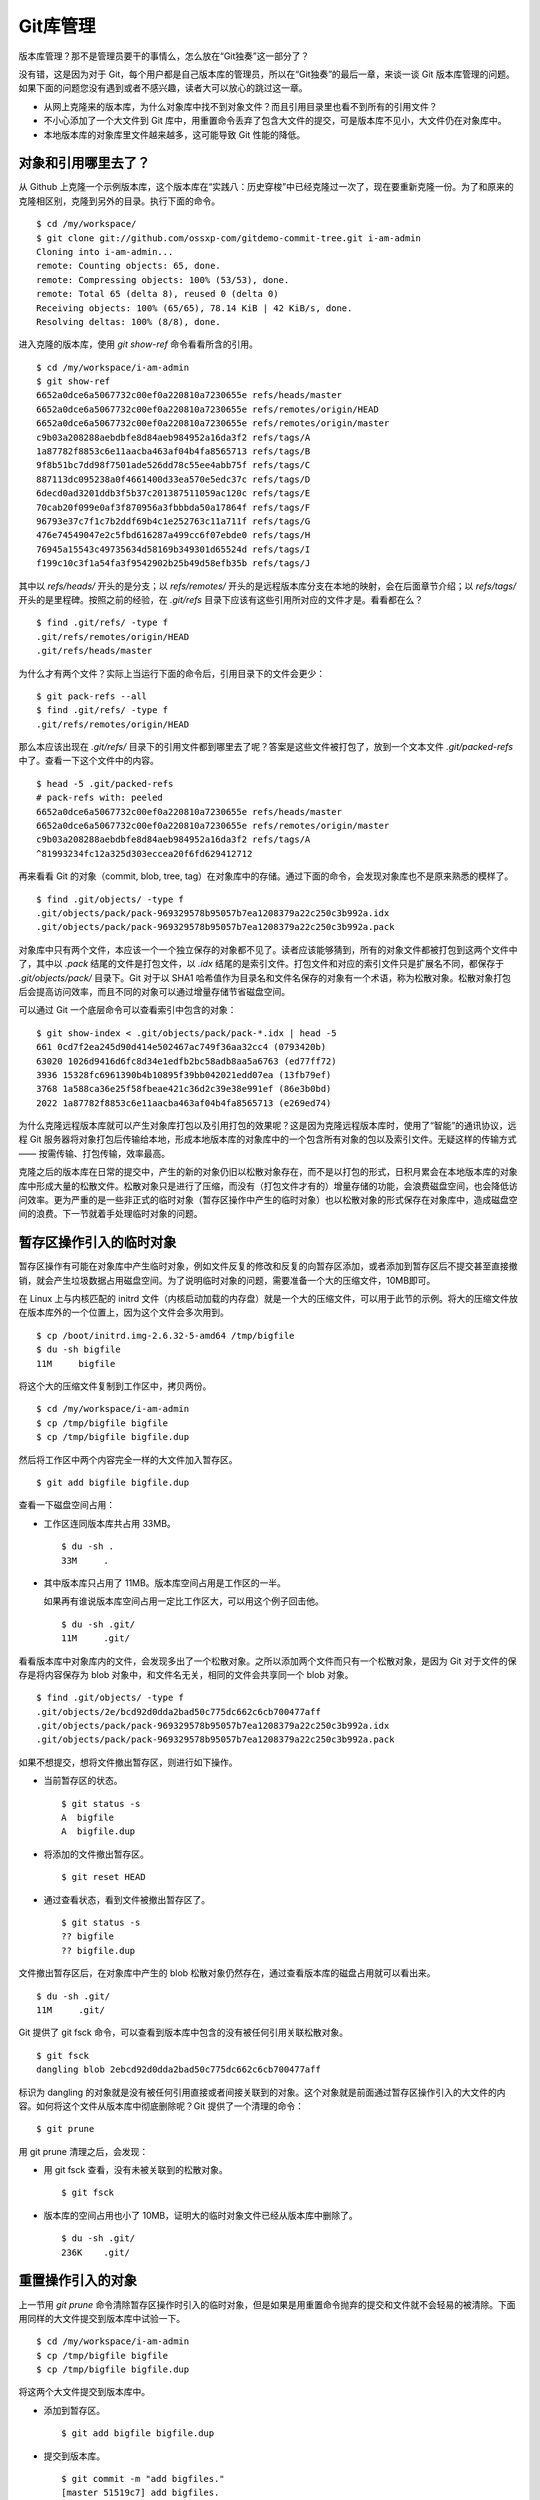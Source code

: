 Git库管理
*********

版本库管理？那不是管理员要干的事情么，怎么放在“Git独奏”这一部分了？

没有错，这是因为对于 Git，每个用户都是自己版本库的管理员，所以在“Git独奏”的最后一章，来谈一谈 Git 版本库管理的问题。如果下面的问题您没有遇到或者不感兴趣，读者大可以放心的跳过这一章。

* 从网上克隆来的版本库，为什么对象库中找不到对象文件？而且引用目录里也看不到所有的引用文件？
* 不小心添加了一个大文件到 Git 库中，用重置命令丢弃了包含大文件的提交，可是版本库不见小，大文件仍在对象库中。
* 本地版本库的对象库里文件越来越多，这可能导致 Git 性能的降低。

对象和引用哪里去了？
====================

从 Github 上克隆一个示例版本库，这个版本库在“实践八：历史穿梭”中已经克隆过一次了，现在要重新克隆一份。为了和原来的克隆相区别，克隆到另外的目录。执行下面的命令。

::

  $ cd /my/workspace/
  $ git clone git://github.com/ossxp-com/gitdemo-commit-tree.git i-am-admin
  Cloning into i-am-admin...
  remote: Counting objects: 65, done.
  remote: Compressing objects: 100% (53/53), done.
  remote: Total 65 (delta 8), reused 0 (delta 0)
  Receiving objects: 100% (65/65), 78.14 KiB | 42 KiB/s, done.
  Resolving deltas: 100% (8/8), done.

进入克隆的版本库，使用 `git show-ref` 命令看看所含的引用。

::

  $ cd /my/workspace/i-am-admin
  $ git show-ref
  6652a0dce6a5067732c00ef0a220810a7230655e refs/heads/master
  6652a0dce6a5067732c00ef0a220810a7230655e refs/remotes/origin/HEAD
  6652a0dce6a5067732c00ef0a220810a7230655e refs/remotes/origin/master
  c9b03a208288aebdbfe8d84aeb984952a16da3f2 refs/tags/A
  1a87782f8853c6e11aacba463af04b4fa8565713 refs/tags/B
  9f8b51bc7dd98f7501ade526dd78c55ee4abb75f refs/tags/C
  887113dc095238a0f4661400d33ea570e5edc37c refs/tags/D
  6decd0ad3201ddb3f5b37c201387511059ac120c refs/tags/E
  70cab20f099e0af3f870956a3fbbbda50a17864f refs/tags/F
  96793e37c7f1c7b2ddf69b4c1e252763c11a711f refs/tags/G
  476e74549047e2c5fbd616287a499cc6f07ebde0 refs/tags/H
  76945a15543c49735634d58169b349301d65524d refs/tags/I
  f199c10c3f1a54fa3f9542902b25b49d58efb35b refs/tags/J

其中以 `refs/heads/` 开头的是分支；以 `refs/remotes/` 开头的是远程版本库分支在本地的映射，会在后面章节介绍；以 `refs/tags/` 开头的是里程碑。按照之前的经验，在 `.git/refs` 目录下应该有这些引用所对应的文件才是。看看都在么？

::

  $ find .git/refs/ -type f
  .git/refs/remotes/origin/HEAD
  .git/refs/heads/master

为什么才有两个文件？实际上当运行下面的命令后，引用目录下的文件会更少：

::

  $ git pack-refs --all
  $ find .git/refs/ -type f
  .git/refs/remotes/origin/HEAD

那么本应该出现在 `.git/refs/` 目录下的引用文件都到哪里去了呢？答案是这些文件被打包了，放到一个文本文件 `.git/packed-refs` 中了。查看一下这个文件中的内容。

::

  $ head -5 .git/packed-refs 
  # pack-refs with: peeled 
  6652a0dce6a5067732c00ef0a220810a7230655e refs/heads/master
  6652a0dce6a5067732c00ef0a220810a7230655e refs/remotes/origin/master
  c9b03a208288aebdbfe8d84aeb984952a16da3f2 refs/tags/A
  ^81993234fc12a325d303eccea20f6fd629412712

再来看看 Git 的对象（commit, blob, tree, tag）在对象库中的存储。通过下面的命令，会发现对象库也不是原来熟悉的模样了。

::

  $ find .git/objects/ -type f
  .git/objects/pack/pack-969329578b95057b7ea1208379a22c250c3b992a.idx
  .git/objects/pack/pack-969329578b95057b7ea1208379a22c250c3b992a.pack

对象库中只有两个文件，本应该一个一个独立保存的对象都不见了。读者应该能够猜到，所有的对象文件都被打包到这两个文件中了，其中以 `.pack` 结尾的文件是打包文件，以 `.idx` 结尾的是索引文件。打包文件和对应的索引文件只是扩展名不同，都保存于 `.git/objects/pack/` 目录下。Git 对于以 SHA1 哈希值作为目录名和文件名保存的对象有一个术语，称为松散对象。松散对象打包后会提高访问效率，而且不同的对象可以通过增量存储节省磁盘空间。

可以通过 Git 一个底层命令可以查看索引中包含的对象：

::

  $ git show-index < .git/objects/pack/pack-*.idx | head -5
  661 0cd7f2ea245d90d414e502467ac749f36aa32cc4 (0793420b)
  63020 1026d9416d6fc8d34e1edfb2bc58adb8aa5a6763 (ed77ff72)
  3936 15328fc6961390b4b10895f39bb042021edd07ea (13fb79ef)
  3768 1a588ca36e25f58fbeae421c36d2c39e38e991ef (86e3b0bd)
  2022 1a87782f8853c6e11aacba463af04b4fa8565713 (e269ed74)

为什么克隆远程版本库就可以产生对象库打包以及引用打包的效果呢？这是因为克隆远程版本库时，使用了“智能”的通讯协议，远程 Git 服务器将对象打包后传输给本地，形成本地版本库的对象库中的一个包含所有对象的包以及索引文件。无疑这样的传输方式 —— 按需传输、打包传输，效率最高。

克隆之后的版本库在日常的提交中，产生的新的对象仍旧以松散对象存在，而不是以打包的形式，日积月累会在本地版本库的对象库中形成大量的松散文件。松散对象只是进行了压缩，而没有（打包文件才有的）增量存储的功能，会浪费磁盘空间，也会降低访问效率。更为严重的是一些非正式的临时对象（暂存区操作中产生的临时对象）也以松散对象的形式保存在对象库中，造成磁盘空间的浪费。下一节就着手处理临时对象的问题。

暂存区操作引入的临时对象
========================

暂存区操作有可能在对象库中产生临时对象，例如文件反复的修改和反复的向暂存区添加，或者添加到暂存区后不提交甚至直接撤销，就会产生垃圾数据占用磁盘空间。为了说明临时对象的问题，需要准备一个大的压缩文件，10MB即可。

在 Linux 上与内核匹配的 initrd 文件（内核启动加载的内存盘）就是一个大的压缩文件，可以用于此节的示例。将大的压缩文件放在版本库外的一个位置上，因为这个文件会多次用到。

::

  $ cp /boot/initrd.img-2.6.32-5-amd64 /tmp/bigfile
  $ du -sh bigfile
  11M     bigfile

将这个大的压缩文件复制到工作区中，拷贝两份。

::

  $ cd /my/workspace/i-am-admin
  $ cp /tmp/bigfile bigfile
  $ cp /tmp/bigfile bigfile.dup

然后将工作区中两个内容完全一样的大文件加入暂存区。

::

  $ git add bigfile bigfile.dup

查看一下磁盘空间占用：

* 工作区连同版本库共占用 33MB。

  ::

    $ du -sh .
    33M     .

* 其中版本库只占用了 11MB。版本库空间占用是工作区的一半。

  如果再有谁说版本库空间占用一定比工作区大，可以用这个例子回击他。

  ::

    $ du -sh .git/
    11M     .git/

看看版本库中对象库内的文件，会发现多出了一个松散对象。之所以添加两个文件而只有一个松散对象，是因为 Git 对于文件的保存是将内容保存为 blob 对象中，和文件名无关，相同的文件会共享同一个 blob 对象。

::

  $ find .git/objects/ -type f
  .git/objects/2e/bcd92d0dda2bad50c775dc662c6cb700477aff
  .git/objects/pack/pack-969329578b95057b7ea1208379a22c250c3b992a.idx
  .git/objects/pack/pack-969329578b95057b7ea1208379a22c250c3b992a.pack

如果不想提交，想将文件撤出暂存区，则进行如下操作。

* 当前暂存区的状态。

  ::

    $ git status -s
    A  bigfile
    A  bigfile.dup

* 将添加的文件撤出暂存区。

  ::

    $ git reset HEAD

* 通过查看状态，看到文件被撤出暂存区了。

  ::

    $ git status -s
    ?? bigfile
    ?? bigfile.dup

文件撤出暂存区后，在对象库中产生的 blob 松散对象仍然存在，通过查看版本库的磁盘占用就可以看出来。

::

  $ du -sh .git/
  11M     .git/

Git 提供了 git fsck 命令，可以查看到版本库中包含的没有被任何引用关联松散对象。

::

  $ git fsck
  dangling blob 2ebcd92d0dda2bad50c775dc662c6cb700477aff

标识为 dangling 的对象就是没有被任何引用直接或者间接关联到的对象。这个对象就是前面通过暂存区操作引入的大文件的内容。如何将这个文件从版本库中彻底删除呢？Git 提供了一个清理的命令：

::

  $ git prune

用 git prune 清理之后，会发现：

* 用 git fsck 查看，没有未被关联到的松散对象。

  ::

    $ git fsck

* 版本库的空间占用也小了 10MB，证明大的临时对象文件已经从版本库中删除了。

  ::

    $ du -sh .git/
    236K    .git/

重置操作引入的对象
==================

上一节用 `git prune` 命令清除暂存区操作时引入的临时对象，但是如果是用重置命令抛弃的提交和文件就不会轻易的被清除。下面用同样的大文件提交到版本库中试验一下。

::

  $ cd /my/workspace/i-am-admin
  $ cp /tmp/bigfile bigfile
  $ cp /tmp/bigfile bigfile.dup

将这两个大文件提交到版本库中。

* 添加到暂存区。

  ::

    $ git add bigfile bigfile.dup

* 提交到版本库。

  ::

    $ git commit -m "add bigfiles."
    [master 51519c7] add bigfiles.
     2 files changed, 0 insertions(+), 0 deletions(-)
     create mode 100644 bigfile
     create mode 100644 bigfile.dup

* 查看版本库的空间占用。

  ::

    $ du -sh .git/
    11M     .git/

做一个重置操作，抛弃刚刚针对两个大文件做的提交。

::

  $ git reset --hard HEAD^

重置之后，看看版本库的变化。

* 版本库的空间占用没有变化，还是那么“庞大”。

  ::

    $ du -sh .git/
    11M     .git/

* 查看对象库，看到三个松散对象。

  ::

    $ find .git/objects/ -type f
    .git/objects/info/packs
    .git/objects/2e/bcd92d0dda2bad50c775dc662c6cb700477aff
    .git/objects/d9/38dee8fde4e5053b12406c66a19183a24238e1
    .git/objects/51/519c7d8d60e0f958e135e8b989a78e84122591
    .git/objects/pack/pack-969329578b95057b7ea1208379a22c250c3b992a.idx
    .git/objects/pack/pack-969329578b95057b7ea1208379a22c250c3b992a.pack

* 这三个松散对象分别对应于撤销的提交，目录树，以及大文件对应的 blob 对象。

  ::

    $ git cat-file -t 51519c7
    commit
    $ git cat-file -t d938dee
    tree
    $ git cat-file -t 2ebcd92
    blob

向上一节一样，执行 `git prune` 命令，期待版本库空间占用会变小。可是：

* 版本库空间占用没有变化！

  ::

    $ git prune
    $ du -sh .git/
    11M     .git/

* 执行 git fsck 也看不到未被关联到的对象。

  ::

    $ git fsck

* 除非像下面这样执行。

  ::

    $ git fsck --no-reflogs
    dangling commit 51519c7d8d60e0f958e135e8b989a78e84122591

还记得前面章节中介绍的 reflog 么？reflog 是防止误操作的最后一道闸门。

::

  $ git reflog 
  6652a0d HEAD@{0}: HEAD^: updating HEAD
  51519c7 HEAD@{1}: commit: add bigfiles.

可以看到撤销的操作仍然记录在 reflog 中，正因如此 Git 认为撤销的提交和大文件都还被可以被追踪到，还在使用着，所以无法用 `git prune` 命令删除。

如果确认真的要丢弃不想要的对象，需要对版本库的 reflog 做过期操作，相当于将 `.git/logs/` 下的文件清空。

* 使用下面的 reflog 过期命令做不到让刚刚撤销的提交过期，因为 reflog 的过期操作缺省只会让90天前的数据过期。

  ::

    $ git reflog expire --all
    $ git reflog 
    6652a0d HEAD@{0}: HEAD^: updating HEAD
    51519c7 HEAD@{1}: commit: add bigfiles.

* 需要要为 `git reflog` 命令提供 `--expire=<date>` 参数，强制 <date> 之前的记录全部过期。

  ::

    $ git reflog expire --expire=now --all
    $ git reflog

使用 `now` 作为时间参数，让 reflog 的全部记录都过期。没有了 reflog，即回滚的添加大文件的提交从 reflog 中看不到后，该提交对应的 commit 对象、tree 对象和 blob 对象就会成为未被关联的 dangling 对象，可以用 `git prune` 命令清理。下面可以看到清理后，版本库变小了。

::

  $ git prune
  $ du -sh .git/
  244K    .git/

Git管家：git-gc
================

前面两节介绍的是比较极端的情况，实际操作中会很少用到 `git prune` 命令来清理版本库，而是会使用一个更为常用的命令 `git gc` 。命令 `git gc` 就好比 Git 版本库的管家，会对版本库进行一系列的优化动作。

* 对分散在 `.git/refs` 下的文件进行打包，打包到文件 `.git/packed-refs` 中。

  如果没有将配置 `gc.packrefs` 关闭，就会执行命令： `git pack-refs --all --prune` 实现对引用的打包。

* 丢弃 90 天前的 reflog 记录。

  会运行 reflog 过期命令： `git reflog expire --all` 。因为采用了缺省参数调用，因此只会清空 reflog 中 90 天前的记录。
 
* 对松散对象进行打包。

  运行 `git repack` 命令，凡是有引用关联的对象都被打在包里，未被关联的对象仍旧以松散对象形式保存。

* 清除未被关联的对象。缺省只清除2周以前的未被关联的对象。

  可以向 `git gc` 提供 `--prune=<date>` 参数，其中的时间参数传递给 `git prune --expire <date>` ，实现对指定日期之前的未被关联的松散对象进行清理。

* 其它清理。

  如运行 `git rerere gc` 对合并冲突的历史记录进行过期操作。

从上面的描述中可见命令 `git gc` 完成了相当多的优化和清理工作，并且最大限度照顾了安全性的需要。例如像暂存区操作引入的没有关联的临时对象会最少保留2个星期，而因为重置而丢弃的提交和文件则会保留最少3个月。

下面就把前面的例子用 `git gc` 再执行一遍，不过这一次添加的两个大文件要稍有不同，以便看到 `git gc` 打包所实现的对象增量存储的效果。

复制两个大文件到工作区。

::

  $ cp /tmp/bigfile bigfile
  $ cp /tmp/bigfile bigfile.dup

在文件 `bigfile.dup` 后面追加些内容，造成 `bigfile` 和 `bigfile.dup` 内容不同。

::

  $ echo "hello world" >> bigfile.dup 

将这两个稍有不同的文件提交到版本库。

::

  $ git add bigfile bigfile.dup
  $ git commit -m "add bigfiles."
  [master c62fa4d] add bigfiles.
   2 files changed, 0 insertions(+), 0 deletions(-)
   create mode 100644 bigfile
   create mode 100644 bigfile.dup

可以看到版本库中提交进来的两个不同的大文件是不同的对象。

::

  $ git ls-tree HEAD | grep bigfile
  100644 blob 2ebcd92d0dda2bad50c775dc662c6cb700477aff    bigfile
  100644 blob 9e35f946a30c11c47ba1df351ca22866bc351e7b    bigfile.dup

做版本库重置，抛弃最新的提交，即抛弃添加两个大文件的提交。

::

  $ git reset --hard HEAD^
  HEAD is now at 6652a0d Add Images for git treeview.

此时的版本库有多大呢，还是像之前添加两个相同的大文件时占用 11MB 空间么？

::

  $ du -sh .git/
  22M     .git/

版本库空间占用居然扩大了一倍！这显然是因为两个大文件分开存储造成的。可以用下面的命令在对象库中查看对象的大小。

::

  $ find .git/objects -type f -printf "%-20p\t%s\n"
  .git/objects/0c/844d2a072fd69e71638558216b69ebc57ddb64  233
  .git/objects/2e/bcd92d0dda2bad50c775dc662c6cb700477aff  11184682
  .git/objects/9e/35f946a30c11c47ba1df351ca22866bc351e7b  11184694
  .git/objects/c6/2fa4d6cb4c082fadfa45920b5149a23fd7272e  162
  .git/objects/info/packs 54
  .git/objects/pack/pack-969329578b95057b7ea1208379a22c250c3b992a.idx     2892
  .git/objects/pack/pack-969329578b95057b7ea1208379a22c250c3b992a.pack    80015

输出的每一行用空白分隔，前面是文件名，后面是以字节为单位的文件大小。从上面的输出可以看出来，打包文件很小，但是有两个大的文件各自占用了 11MB 左右的空间。

执行 `git gc` 并不会删除任何对象，因为这些对象都还没有过期。但是会发现版本库的占用变小了。

* 执行 `git gc` 对版本库进行整理。

  ::

    $ git gc
    Counting objects: 69, done.
    Delta compression using up to 2 threads.
    Compressing objects: 100% (49/49), done.
    Writing objects: 100% (69/69), done.
    Total 69 (delta 11), reused 63 (delta 8)

* 版本库空间占用小了一半！

  ::

    $ du -sh .git/
    11M     .git/

* 原来是因为对象库重新打包，两个大文件采用了增量存储使得版本库变小。

  ::

    $ find .git/objects -type f -printf "%-20p\t%s\n" | sort
    .git/objects/info/packs 54
    .git/objects/pack/pack-7cae010c1b064406cd6c16d5a6ab2f446de4076c.idx     3004
    .git/objects/pack/pack-7cae010c1b064406cd6c16d5a6ab2f446de4076c.pack    11263033

如果想将抛弃的历史数据彻底丢弃，如下操作。

* 不再保留 90 天的 reflog，而是将所有 reflog 全部即时过期。

  ::

    $ git reflog expire --expire=now --all

* 通过 `git fsck` 可以看到有提交成为了未被关联的提交。

  ::

    $ git fsck
    dangling commit c62fa4d6cb4c082fadfa45920b5149a23fd7272e

* 这个未被关联的提交就是删除大文件的提交。

  ::

    $ git show c62fa4d6cb4c082fadfa45920b5149a23fd7272e
    commit c62fa4d6cb4c082fadfa45920b5149a23fd7272e
    Author: Jiang Xin <jiangxin@ossxp.com>
    Date:   Thu Dec 16 20:18:38 2010 +0800

        add bigfiles.

    diff --git a/bigfile b/bigfile
    new file mode 100644
    index 0000000..2ebcd92
    Binary files /dev/null and b/bigfile differ
    diff --git a/bigfile.dup b/bigfile.dup
    new file mode 100644
    index 0000000..9e35f94
    Binary files /dev/null and b/bigfile.dup differ

* 不带参数调用 `git gc` 虽然不会清除尚未过期（未到2周）的大文件，但是会将未被关联的对象从打包文件中移出，成为松散文件。

  ::

    $ git gc
    Counting objects: 65, done.
    Delta compression using up to 2 threads.
    Compressing objects: 100% (45/45), done.
    Writing objects: 100% (65/65), done.
    Total 65 (delta 8), reused 63 (delta 8)

* 未被关联的对象重新成为松散文件，所以 `.git` 版本库的空间占用又反弹了。

  ::

    $ du -sh .git/
    22M     .git/
    $ find .git/objects -type f -printf "%-20p\t%s\n" | sort
    .git/objects/0c/844d2a072fd69e71638558216b69ebc57ddb64  233
    .git/objects/2e/bcd92d0dda2bad50c775dc662c6cb700477aff  11184682
    .git/objects/9e/35f946a30c11c47ba1df351ca22866bc351e7b  11184694
    .git/objects/c6/2fa4d6cb4c082fadfa45920b5149a23fd7272e  162
    .git/objects/info/packs 54
    .git/objects/pack/pack-969329578b95057b7ea1208379a22c250c3b992a.idx     2892
    .git/objects/pack/pack-969329578b95057b7ea1208379a22c250c3b992a.pack    80015

* 实际上如果使用立即过期参数 `--prune=now` 调用 `git gc` ，就不用再等2周了，直接就可以完成对未关联的对象的清理。

  ::

    $ git gc --prune=now
    Counting objects: 65, done.
    Delta compression using up to 2 threads.
    Compressing objects: 100% (45/45), done.
    Writing objects: 100% (65/65), done.
    Total 65 (delta 8), reused 65 (delta 8)

* 清理过后，版本库的空间占用降了下来。

  ::

    $ du -sh .git/
    240K    .git/

Git管家的自动执行
=================

对于老版本库的 Git，会看到帮助手册中建议用户对版本库进行周期性的整理，以便获得更好的性能，尤其是对于规模比较大的项目，但是对于整理的周期都语焉不详。

实际上对于 1.6.6 及以后版本的 Git 已经基本上不需要手动执行 `git gc` 命令了，因为部分 Git 命令会自动调用 `git gc --auto` 命令，在版本库确实需要整理的情况下自动开始整理操作。

目前有如下 Git 命令会自动执行 `git gc --auto` 命令，实现对版本库的按需整理。

* 执行命令 `git merge` 进行合并操作（非压缩合并）后，对版本库进行按需整理。
* 执行命令 `git receive-pack` ，即版本库接收其它版本库 PUSH 来的提交后，版本库会做按需整理操作。

  当版本库接收到其它版本库的 PUSH 请求时，会调用 `git receive-pack` 命令以接收请求。在接收到推送的提交后，对版本库进行按需整理。

* 执行命令 `git rebase -i` 进行交互式变基操作后，会对版本库进行按需整理。
* 执行命令 `git am` 对 mbox 邮箱中通过邮件提交的补丁在版本库中进行应用的操作后，会对版本库做按需整理操作。

对于提供共享式“写操作”的Git版本库，可以免维护。所谓的共享式写操作，就是版本库作为一个裸版本库放在服务器上，团队成员可以通过 PUSH（推送）操作将提交推送到共享的裸版本中。每一次推送操作都会触发 `git gc --auto` 命令，对版本库进行按需整理。

对于非独立工作的本地工作区，也可以免维护。因为和他人协同工作的本地工作区会经常执行 `git pull` 操作从他人版本库或者从共享的版本库拉回新提交，执行 `git pull` 操作会，会触发 `git merge` 操作，因此也会对本地版本库进行按需整理。

Git管家命令使用 `--auto` 参数调用，会进行按需整理。因为版本库整理操作对于大的项目可能会非常费时，因此按需整理并不会经常被触发，即有着非常苛刻的触发条件。想要观察到触发版本库整理操作是非常不容易的事情。

主要的触发条件是：松散对象只有超过一定的数量时才会执行。在统计松散对象数量时，为了降低在 `.git/objects/` 目录下搜索松散对象对系统造成的负担，实际上只会对 `.git/objects/17` 目录进行搜索。缺省只有该目录中的对象数目超过27，才会触发版本库的整理。至于为什么只在对象库下选择了一个目录进行松散对象的搜索，这是因为 SHA1 哈希值的前两位组成的目录下面的文件差不多是平均分配的。至于为什么选择 `17` ，不知道对于作者 Junio C Hamano 有什么特殊意义，也许是向 Linus Torvalds 被评选为二十世纪最有影响的100人中排名第17位而进行致敬。

可以通过配置 `gc.auto` 的值，调整Git管家自动运行时触发版本库整理操作的频率，但是注意不要将 `gc.auto` 设置为 0，否则 `git gc --auto` 命令永远不会触发版本库的整理。
